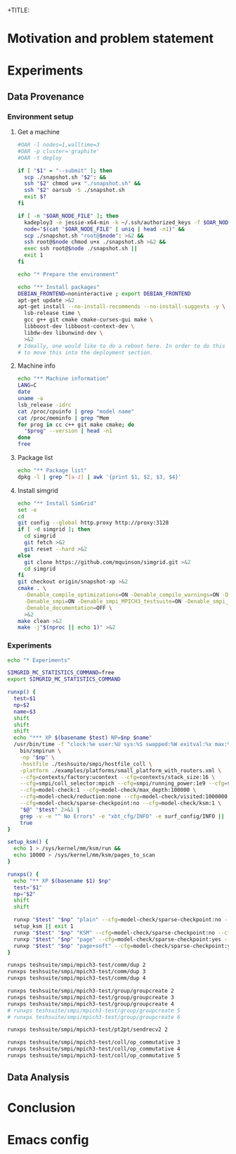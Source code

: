 +TITLE:
#+AUTHOR:
#+EMAIL:
#+TAGS: noexport(n)
#+EXPORT_SELECT_TAGS: export
#+EXPORT_EXCLUDE_TAGS: noexport
#+STARTUP: hideblocks
#+PROPERTY: header-args:sh  :dir /root@griffon-92.nancy.grid5000.fr:
#+PROPERTY: header-args:sh  :tangle snapshot.sh

* Motivation and problem statement
* Experiments
** Data Provenance
*** Environment setup
**** Get a machine
#+name: g5k_deploy
#+begin_src sh :results value verbatim :shebang "#!/bin/sh"
#OAR -l nodes=1,walltime=3
#OAR -p cluster='graphite'
#OAR -t deploy

if [ "$1" = "--submit" ]; then
  scp ./snapshot.sh "$2": &&
  ssh "$2" chmod u+x "./snapshot.sh" &&
  ssh "$2" oarsub -S ./snapshot.sh
  exit $?
fi

if [ -n "$OAR_NODE_FILE" ]; then
  kadeploy3 -e jessie-x64-min -k ~/.ssh/authorized_keys -f $OAR_NODE_FILE >&2 &&
  node="$(cat "$OAR_NODE_FILE" | uniq | head -n1)" &&
  scp ./snapshot.sh "root@$node": >&2 &&
  ssh root@$node chmod u+x ./snapshot.sh >&2 &&
  exec ssh root@$node ./snapshot.sh ||
  exit 1
fi

echo "* Prepare the environment"

echo "** Install packages"
DEBIAN_FRONTEND=noninteractive ; export DEBIAN_FRONTEND
apt-get update >&2
apt-get install --no-install-recommends --no-install-suggests -y \
  lsb-release time \
  gcc g++ git cmake cmake-curses-gui make \
  libboost-dev libboost-context-dev \
  libdw-dev libunwind-dev \
  >&2
# Ideally, one would like to do a reboot here. In order to do this we'd have
# to move this into the deployment section.
#+end_src

**** Machine info
#+name: get_machine
#+begin_src sh :results value verbatim
echo "** Machine information"
LANG=C
date
uname -a
lsb_release -idrc
cat /proc/cpuinfo | grep "model name"
cat /proc/meminfo | grep ^Mem
for prog in cc c++ git make cmake; do
  "$prog" --version | head -n1
done
free
#+end_src
**** Package list
#+name: get_packages
#+begin_src sh :results value table
echo "** Package list"
dpkg -l | grep ^[a-z] | awk '{print $1, $2, $3, $4}'
#+end_src
**** Install simgrid
#+name: get_code
#+begin_src sh :results value scalar
echo "** Install SimGrid"
set -e
cd
git config --global http.proxy http://proxy:3128
if [ -d simgrid ]; then
  cd simgrid
  git fetch >&2
  git reset --hard >&2
else
  git clone https://github.com/mquinson/simgrid.git >&2
  cd simgrid
fi
git checkout origin/snapshot-xp >&2
cmake . \
  -Denable_compile_optimizations=ON -Denable_compile_warnings=ON -Denable_model-checking=ON \
  -Denable_smpi=ON -Denable_smpi_MPICH3_testsuite=ON -Denable_smpi_ISP_testsuite=OFF \
  -Denable_documentation=OFF \
  >&2
make clean >&2
make -j"$(nproc || echo 1)" >&2
#+end_src
#+RESULTS: get_code
*** Experiments
#+name: xp_runnner
#+begin_src sh
echo "* Experiments"

SIMGRID_MC_STATISTICS_COMMAND=free
export SIMGRID_MC_STATISTICS_COMMAND

runxp() {
  test=$1
  np=$2
  name=$3
  shift
  shift
  shift
  echo "*** XP $(basename $test) NP=$np $name"
  /usr/bin/time -f "clock:%e user:%U sys:%S swapped:%W exitval:%x max:%Mk" \
    bin/smpirun \
    -np "$np" \
    -hostfile ./teshsuite/smpi/hostfile_coll \
    -platform ./examples/platforms/small_platform_with_routers.xml \
    --cfg=contexts/factory:ucontext --cfg=contexts/stack_size:16 \
    --cfg=smpi/coll_selector:mpich --cfg=smpi/running_power:1e9 --cfg=smpi/send_is_detached_thres:0 \
    --cfg=model-check:1 --cfg=model-check/max_depth:100000 \
    --cfg=model-check/reduction:none --cfg=model-check/visited:1000000 \
    --cfg=model-check/sparse-checkpoint:no --cfg=model-check/ksm:1 \
    "$@" "$test" 2>&1 |
    grep -v -e "^ No Errors" -e "xbt_cfg/INFO" -e surf_config/INFO ||
    true
}

setup_ksm() {
  echo 1 > /sys/kernel/mm/ksm/run &&
  echo 10000 > /sys/kernel/mm/ksm/pages_to_scan
}

runxps() {
  echo "** XP $(basename $1) $np"
  test="$1"
  np="$2"
  shift
  shift

  runxp "$test" "$np" "plain" --cfg=model-check/sparse-checkpoint:no --cfg=model-check/ksm:0 --cfg=model-check/soft-dirty:0 "$@"
  setup_ksm || exit 1
  runxp "$test" "$np" "KSM" --cfg=model-check/sparse-checkpoint:no --cfg=model-check/ksm:1 --cfg=model-check/soft-dirty:0 "$@"
  runxp "$test" "$np" "page" --cfg=model-check/sparse-checkpoint:yes --cfg=model-check/ksm:1 --cfg=model-check/soft-dirty:0 "$@"
  runxp "$test" "$np" "page+soft" --cfg=model-check/sparse-checkpoint:yes --cfg=model-check/ksm:1 --cfg=model-check/soft-dirty:1 "$@"
}

runxps teshsuite/smpi/mpich3-test/comm/dup 2
runxps teshsuite/smpi/mpich3-test/comm/dup 3
runxps teshsuite/smpi/mpich3-test/comm/dup 4

runxps teshsuite/smpi/mpich3-test/group/groupcreate 2
runxps teshsuite/smpi/mpich3-test/group/groupcreate 3
runxps teshsuite/smpi/mpich3-test/group/groupcreate 4
# runxps teshsuite/smpi/mpich3-test/group/groupcreate 5
# runxps teshsuite/smpi/mpich3-test/group/groupcreate 6

runxps teshsuite/smpi/mpich3-test/pt2pt/sendrecv2 2

runxps teshsuite/smpi/mpich3-test/coll/op_commutative 3
runxps teshsuite/smpi/mpich3-test/coll/op_commutative 4
runxps teshsuite/smpi/mpich3-test/coll/op_commutative 5
#+end_src
** Data Analysis

* Conclusion

* Emacs config

# Local Variables:
# eval:    (org-babel-do-load-languages 'org-babel-load-languages '( (sh . t) (R . t) (perl . t) (ditaa . t) ))
# eval:    (setq org-confirm-babel-evaluate nil)
# End:

